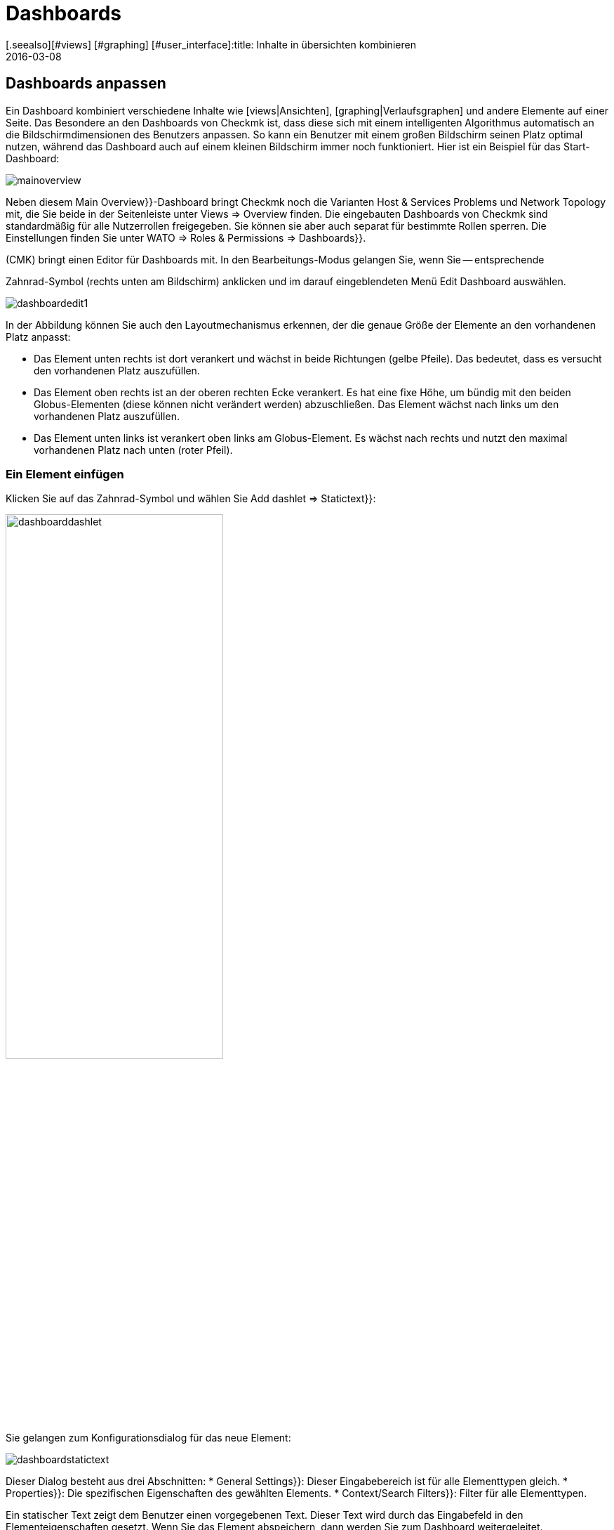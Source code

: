 = Dashboards
:revdate: 2016-03-08
[.seealso][#views] [#graphing] [#user_interface]:title: Inhalte in übersichten kombinieren
:description: Dashboards vereinen unterschiedliche Inhalte in einer Übersicht und skalieren automatisch in ihrer Größe. Nutzen Sie effektiv die Besonderheiten.


[#edit]
== Dashboards anpassen

Ein Dashboard kombiniert verschiedene Inhalte wie [views|Ansichten],
[graphing|Verlaufsgraphen] und andere Elemente auf einer Seite. Das
Besondere an den Dashboards von Checkmk ist, dass diese sich mit einem
intelligenten Algorithmus automatisch an die Bildschirmdimensionen des
Benutzers anpassen. So kann ein Benutzer mit einem großen Bildschirm seinen
Platz optimal nutzen, während das Dashboard auch auf einem kleinen Bildschirm
immer noch funktioniert. Hier ist ein Beispiel für das Start-Dashboard:

image::bilder/mainoverview.png[align=border]

Neben diesem [.guihints]#Main Overview}}-Dashboard# bringt Checkmk noch die Varianten [.guihints]#Host & Services Problems# und
[.guihints]#Network Topology# mit, die Sie beide in der Seitenleiste unter [.guihints]#Views => Overview# finden.
Die eingebauten Dashboards von Checkmk sind standardmäßig für alle Nutzerrollen
freigegeben. Sie können sie aber auch separat für bestimmte Rollen sperren.
Die Einstellungen finden Sie unter [.guihints]#WATO => Roles & Permissions => Dashboards}}.# 

(CMK) bringt einen Editor für Dashboards mit. In den Bearbeitungs-Modus
gelangen Sie, wenn Sie -- entsprechende
[wato_user#roles|Berechtigungen] vorausgesetzt -- das ICON[alert_command.png]
Zahnrad-Symbol (rechts unten am Bildschirm) anklicken und im darauf eingeblendeten
Menü [.guihints]#Edit Dashboard# auswählen.

image::bilder/dashboardedit1.png[align=border]

In der Abbildung können Sie auch den Layoutmechanismus erkennen, der die genaue Größe der Elemente
an den vorhandenen Platz anpasst:

* Das Element unten rechts ist dort verankert und wächst in beide Richtungen (gelbe Pfeile). Das bedeutet, dass es versucht den vorhandenen Platz auszufüllen.
* Das Element oben rechts ist an der oberen rechten Ecke verankert. Es hat eine fixe Höhe, um bündig mit den beiden Globus-Elementen (diese können nicht verändert werden) abzuschließen. Das Element wächst nach links um den vorhandenen Platz auszufüllen.
* Das Element unten links ist verankert oben links am Globus-Element. Es wächst nach rechts und nutzt den maximal vorhandenen Platz nach unten (roter Pfeil).

=== Ein Element einfügen

Klicken Sie auf das Zahnrad-Symbol und wählen Sie [.guihints]#Add dashlet => Statictext}}:# 

image::bilder/dashboarddashlet.png[align=center,width=60%]

Sie gelangen zum Konfigurationsdialog für das neue Element:

image::bilder/dashboardstatictext.png[align=border]

Dieser Dialog besteht aus drei Abschnitten:
* [.guihints]#General Settings}}:# Dieser Eingabebereich ist für alle Elementtypen gleich.
* [.guihints]#Properties}}:# Die spezifischen Eigenschaften des gewählten Elements.
* [.guihints]#Context/Search Filters}}:# Filter für alle Elementtypen.

Ein statischer Text zeigt dem Benutzer einen vorgegebenen Text. Dieser
Text wird durch das Eingabefeld in den Elementeigenschaften gesetzt. Wenn
Sie das Element abspeichern, dann werden Sie zum Dashboard weitergeleitet.

Im Editiermodus werden folgende Symbole angezeigt:
[cols=, ]
|===
<td width="5%">ICON[dashlet_del_lo.png]</td><td>Damit löschen Sie das Element.</td><td>ICON[dashlet_edit_lo.png]</td><td>Damit öffen Sie den Bearbeitungsdialog für das Element.</td><td>ICON[dashlet_anchor_lo.png]</td><td>Das Element ist gerade an dieser Ecke das Dashboards verankert.</td><td>ICON[dashlet_anchor_off.png]</td><td>Durch einen Klick wählen Sie diese Ecke als Verankerung.</td>|===


=== Hinzufügen von Elementen über Kontextmenüs

Zusätzlich gibt es auch den umgekehrten Weg:
Bei jeder Ansicht und jedem Graphen finden Sie ein Kontextmenü, mit dem
Sie das Element direkt zu einem Dashboard hinzufügen können. Hier als Beispiel
ein Verlaufsgraph:

image::bilder/cmkgraph.png[]

Dies öffnet folgende Auswahl:

image::bilder/addtodashboard.png[align=center,width=60%]

Wenn Sie mit der Bearbeitung fertig sind, dann klicken Sie noch einmal auf
das Zahnrad-Symbol und wählen [.guihints]#Stop Editing# um das Dashboard zu speichern.


=== Wie sich ein Dashboard dynamisch an den Bildschirm anpasst

Dashboards haben die außergewöhnliche Fähigkeit sich dynamisch an
unterschiedliche Bildschirmdimensionen anzupassen. Die grundlegende Idee ist,
dass es neben Elementen mit fixen Dimensionen (wie z.B. [.guihints]#Host Statistics}}# 
und [.guihints]#Service Statistics# im Dashboard [.guihints]#Main Overview}})# auch solche gibt,
die von mehr Platz profitieren können. Solche dynamischen Elemente können
wachsen, um vorhandenen Platz optimal auszufüllen.

Damit die Bedienung einfacher ist, ist ein Dashboard zunächst als Raster
mit einer Rastergröße von 10 mal 10 Pixel umgesetzt. Und so werden die
Dimensionen aller Elemente ermittelt:

. Seiten mit gelben Pfeilen werden zunächst mit der Größe 1 angelegt.
. Seiten mit roten Pfeilen werden gleich auf die maximale Größe gesetzt.
. Seiten mit fixen Größen (weiße Balken) werden mit diesen platziert.
. Nun wachsen alle Elemente mit gelben Pfeilen gleichmäßig aufeinander zu, bis sie sich berühren.

Dieser Vorgang wird nicht nur am Anfang ausgeführt, sondern immer dann
wenn Sie das Browser-Fenster oder die Zoomeinstellungen im Browser
verändern.

Größe, Position und Dimensionen der Elemente bearbeiten Sie interaktiv mit
der Maus:

* Bewegen Sie die Maus an die Ränder des Elements um die Größe zu verändern.
* Verschieben Sie das Element mit gedrückter Maustaste an die gewünschte Position.
* In jeder Ecke befindet sich ein Anker-Element ICON[dashlet_anchor_off.png]. Es kann nur eines aktiv ICON[dashlet_anchor_lo.png] sein. In der Standardeinstellung ist der Anker oben links aktiv.
* Indikatoren zeigen vom aktiven ICON[dashlet_anchor_lo.png] zu den inaktiven ICON[dashlet_anchor_off.png] Ankern. Diese Indikatoren zeigen den Größenmodus des Elements an: Grau (fixe Größe), Gelb (Element wächst), Rot (Maximum).


[#new]
== Ein neues Dashboard erstellen

Um ein ganz neues Dashboard zu erstellen, klicken Sie in der Seitenleiste im
Element [.guihints]#Views# auf [.guihints]#EDIT}}.#  Sie gelangen dann zunächst zu der Liste
der Ansichten. Von hier aus geht es oben mit dem Knopf [.guihints]#Dashboards}}# 
zu den Dashboards weiter.

image::bilder/dashboardliste.png[align=border]

Dort klicken Sie auf den Knopf [.guihints]#New}}&nbsp;&#8230;# 

image::bilder/dashboardedit2.png[align=border]

&#8230; und werden dann auf die Seite [.guihints]#Select specific object type# weitergeleitet:

image::bilder/dashboardobjects.png[align=border]

In der Regel wählen Sie hier nichts aus und setzen durch Anklicken von
[.guihints]#Continue# fort. Dadurch erzeugen Sie ein globales Dashboard, das ohne einen
bestimmten Kontext (wie z.B. einen Host) auskommt.

image::bilder/dashboardcreate.png[align=border]

Auf der folgenden Bildschirmseite legen Sie die grundlegenden Eigenschaften
des Dashboards wie Name, Titel und so weiter fest. Wenn diese neues Dashboard bei
den bereits vorhandenen angezeigt werden soll, dann tragen Sie im Feld Topic
[.guihints]#Overview# ein. Nach dem Speichern werden Sie zur Dashboard-Liste umgeleitet.

Klicken Sie auf den Titel des neuen Dashboards um es zu öffnen. Damit gelangen
Sie in den Editiermodus, der weiter oben schon beschrieben wurde.

== Dashboards für andere Benutzer verfügbar machen

Wenn Sie die Berechtigung haben Dashboards zu veröffentlichen, dann
können Sie auch festlegen, ob andere Benutzer Zugriff darauf
bekommen. 

Um das einzurichten, öffnen Sie den Eigenschaftendialog des Dashboards und
aktivieren Sie die Option [.guihints]#Make this dashboard available for other users}}.# Hier können Sie das
Dashboard wahlweise für alle Nutzer freigeben ({{Publish to all users}})# oder nur für
Mitglieder bestimmter Kontaktgruppen ({{Publish to members of contact groups}}).# 

== Start-Dashboard festlegen

image::bilder/dashboardstarturl.png[]

Sie können jedes vorhandene Dashboard als Start-URL beim Öffnen von
(CMK) einstellen. Dazu öffnen Sie den Dialog über [.guihints]#WATO => Global settings => Userinterface}}.# 
Klicken Sie auf den Link [.guihints]#Start-URL to display in mainframe}}.# Den dort eingetragenen Wert `dashboard.py`
verändern Sie für ein Dashboard mit dem Namen `prod` so:
`dashboard.py?name=prod`. Schließen Sie den Vorgang durch
Anklicken von [.guihints]#Save# ab. Wenn Sie sich das nächste Mal an Checkmk
anmelden, dann wird das von Ihnen ausgewählte Dashboard angezeigt.

Im Abschnitt [.guihints]#Personal settings# der Benutzereinstellungen können Sie für jeden Benutzer ein
individuelles Start-Dashboard  eintragen.

